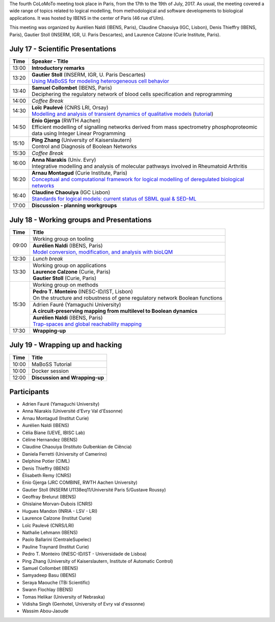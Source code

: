 .. title: Fourth CoLoMoTo meeting (Paris, July 17-19 2017)
.. date: 2017/07/03 09:28:52
.. tags: meeting
.. description: 
.. type: text


The fourth CoLoMoTo meeting took place in Paris, from the 17th to the 19th of July, 2017.
As usual, the meeting covered a wide range of topics related to logical modelling,
from methodological and software developments to biological applications.
It was hosted by IBENS in the center of Paris (46 rue d'Ulm).

This meeting was organized by Aurélien Naldi (IBENS, Paris), Claudine Chaouiya (IGC, Lisbon), Denis Thieffry (IBENS, Paris), Gautier Stoll (INSERM, IGR, U. Paris Descartes), and Laurence Calzone (Curie Institute, Paris).



July 17 - Scientific Presentations
----------------------------------


+-------+---------------------------------------------------------------------------------------------------------------------------------------+
| Time  |           Speaker - Title                                                                                                             |
+=======+=======================================================================================================================================+
| 13:00 |  **Introductory remarks**                                                                                                             |
+-------+---------------------------------------------------------------------------------------------------------------------------------------+
| 13:20 |  | **Gautier Stoll** (INSERM, IGR, U. Paris Descartes)                                                                                |
|       |  | `Using MaBoSS for modeling heterogeneous cell behavior <Stoll_maboss.pdf>`_                                                        |
+-------+---------------------------------------------------------------------------------------------------------------------------------------+
| 13:40 |  | **Samuel Collombet** (IBENS, Paris)                                                                                                |
|       |  | Deciphering the regulatory network of blood cells specification and reprogramming                                                  |
+-------+---------------------------------------------------------------------------------------------------------------------------------------+
| 14:00 |  *Coffee Break*                                                                                                                       |
+-------+---------------------------------------------------------------------------------------------------------------------------------------+
| 14:30 |  | **Loïc Paulevé** (CNRS LRI, Orsay)                                                                                                 |
|       |  | `Modelling and analysis of transient dynamics of qualitative models <Pauleve_Pint.pdf>`_  (`tutorial <pint-tutorial.pdf>`_)        |
+-------+---------------------------------------------------------------------------------------------------------------------------------------+
| 14:50 | | **Enio Gjerga** (RWTH Aachen)                                                                                                       |
|       | | Efficient modelling of signalling networks derived from mass spectrometry phosphoproteomic data using Integer Linear Programming    |
+-------+---------------------------------------------------------------------------------------------------------------------------------------+
| 15:10 |  | **Ping Zhang** (University of Kaiserslautern)                                                                                      |
|       |  | Control and Diagnosis of Boolean Networks                                                                                          |
+-------+---------------------------------------------------------------------------------------------------------------------------------------+
| 15:30 |  *Coffee Break*                                                                                                                       |
+-------+---------------------------------------------------------------------------------------------------------------------------------------+
| 16:00 | | **Anna Niarakis** (Univ. Evry)                                                                                                      |
|       | | Integrative modelling and analysis of molecular pathways involved in Rheumatoid Arthritis                                           |
+-------+---------------------------------------------------------------------------------------------------------------------------------------+
| 16:20 |  | **Arnau Montagud** (Curie Institute, Paris)                                                                                        |
|       |  | `Conceptual and computational framework for logical modelling of deregulated biological networks <Montagud_pipeline.pdf>`_         |
+-------+---------------------------------------------------------------------------------------------------------------------------------------+
| 16:40 |  | **Claudine Chaouiya** (IGC Lisbon)                                                                                                 |
|       |  | `Standards for logical models: current status of SBML qual & SED-ML <Chaouiya_standards.pdf>`_                                     |
+-------+---------------------------------------------------------------------------------------------------------------------------------------+
| 17:00 |  **Discussion - planning workgroups**                                                                                                 |
+-------+---------------------------------------------------------------------------------------------------------------------------------------+



July 18 - Working groups and Presentations
------------------------------------------


+-------+---------------------------------------------------------------------------------------------------+
| Time  |            Title                                                                                  |
+=======+===================================================================================================+
| 09:00 | Working group on tooling                                                                          |
+       +---------------------------------------------------------------------------------------------------+
|       | | **Aurélien Naldi** (IBENS, Paris)                                                               |
|       | | `Model conversion, modification, and analysis with bioLQM <Naldi_bioLQM.pdf>`_                  |
+-------+---------------------------------------------------------------------------------------------------+
| 12:30 |  *Lunch break*                                                                                    |
+-------+---------------------------------------------------------------------------------------------------+
| 13:30 | | Working group on applications                                                                   |
|       | | **Laurence Calzone** (Curie, Paris)                                                             |
|       | | **Gautier Stoll** (Curie, Paris)                                                                |
+-------+---------------------------------------------------------------------------------------------------+
| 15:30 | Working group on methods                                                                          |
+       +---------------------------------------------------------------------------------------------------+
|       | | **Pedro T. Monteiro** (INESC-ID/IST, Lisbon)                                                    |
|       | | On the structure and robustness of gene regulatory network Boolean functions                    |
+       +---------------------------------------------------------------------------------------------------+
|       | | Adrien Fauré (Yamaguchi University)                                                             |
|       | | **A circuit-preserving mapping from multilevel to Boolean dynamics**                            |
+       +---------------------------------------------------------------------------------------------------+
|       | | **Aurélien Naldi** (IBENS, Paris)                                                               |
|       | | `Trap-spaces and global reachability mapping <Naldi_trapspaces.pdf>`_                           |
+-------+---------------------------------------------------------------------------------------------------+
| 17:30 |  **Wrapping-up**                                                                                  |
+-------+---------------------------------------------------------------------------------------------------+



July 19 - Wrapping up and hacking
---------------------------------

+-------+---------------------------------------------------------------------------------------------------+
| Time  |            Title                                                                                  |
+=======+===================================================================================================+
| 10:00 |  MaBoSS Tutorial                                                                                  |
+-------+---------------------------------------------------------------------------------------------------+
| 10:00 |  Docker session                                                                                   |
+-------+---------------------------------------------------------------------------------------------------+
| 12:00 |  **Discussion and Wrapping-up**                                                                   |
+-------+---------------------------------------------------------------------------------------------------+



Participants
------------

* Adrien Fauré	    (Yamaguchi University)
* Anna Niarakis	    (Université d'Evry Val d'Essonne)
* Arnau Montagud	(Institut Curie)
* Aurélien Naldi	(IBENS)
* Célia Biane	    (UEVE, IBISC Lab)
* Céline Hernandez	(IBENS)
* Claudine Chaouiya	(Instituto Gulbenkian de Ciência)
* Daniela Ferretti	(University of Camerino)
* Delphine Potier	(CIML)
* Denis Thieffry    (IBENS)
* Élisabeth Remy	(CNRS)
* Enio Gjerga	    (JRC COMBINE, RWTH Aachen University)
* Gautier Stoll	    (INSERM U1138eq11/Université Paris 5/Gustave Roussy)
* Geoffray Brelurut	(IBENS)
* Ghislaine Morvan-Dubois	(CNRS)
* Hugues Mandon	    (INRIA - LSV - LRI)
* Laurence Calzone	(Institut Curie)
* Loïc Paulevé	    (CNRS/LRI)
* Nathalie Lehmann	(IBENS)
* Paolo Ballarini	(CentraleSupelec)
* Pauline Traynard	(Institut Curie)
* Pedro T. Monteiro	(INESC-ID/IST - Universidade de Lisboa)
* Ping Zhang	    (University of Kaiserslautern, Institute of Automatic Control)
* Samuel Collombet 	(IBENS)
* Samyadeep Basu	(IBENS)
* Seraya Maouche	(TBi Scientific)
* Swann Flochlay	(IBENS)
* Tomas Helikar	    (University of Nebraska)
* Vidisha Singh	    (Genhotel, University of Evry val d'essonne)
* Wassim Abou-Jaoude

